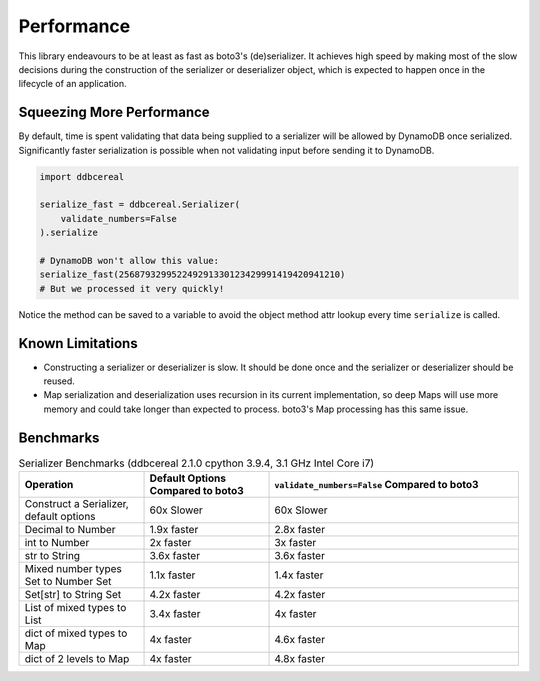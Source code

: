 Performance
===========
This library endeavours to be at least as fast as boto3's (de)serializer. It
achieves high speed by making most of the slow decisions during the
construction of the serializer or deserializer object, which is expected to
happen once in the lifecycle of an application.

Squeezing More Performance
--------------------------
By default, time is spent validating that data being supplied to a serializer
will be allowed by DynamoDB once serialized. Significantly faster serialization
is possible when not validating input before sending it to DynamoDB.

.. code-block:: python

    import ddbcereal

    serialize_fast = ddbcereal.Serializer(
        validate_numbers=False
    ).serialize

    # DynamoDB won't allow this value: 
    serialize_fast(256879329952249291330123429991419420941210)
    # But we processed it very quickly!

Notice the method can be saved to a variable to avoid the object method attr
lookup every time ``serialize`` is called.

Known Limitations
-----------------
* Constructing a serializer or deserializer is slow. It should be done once and
  the serializer or deserializer should be reused.
* Map serialization and deserialization uses recursion in its current
  implementation, so deep Maps will use more memory and could take longer than
  expected to process. boto3's Map processing has this same issue.

Benchmarks
----------
.. list-table:: Serializer Benchmarks (ddbcereal 2.1.0 cpython 3.9.4, 3.1 GHz
                Intel Core i7)
   :widths: 25 25 50
   :header-rows: 1

   * - Operation
     - Default Options Compared to boto3
     - ``validate_numbers=False`` Compared to boto3 
   * - Construct a Serializer, default options
     - 60x Slower
     - 60x Slower
   * - Decimal to Number
     - 1.9x faster
     - 2.8x faster
   * - int to Number
     - 2x faster
     - 3x faster
   * - str to String
     - 3.6x faster
     - 3.6x faster
   * - Mixed number types Set to Number Set
     - 1.1x faster
     - 1.4x faster
   * - Set[str] to String Set
     - 4.2x faster
     - 4.2x faster
   * - List of mixed types to List
     - 3.4x faster
     - 4x faster
   * - dict of mixed types to Map
     - 4x faster
     - 4.6x faster
   * - dict of 2 levels to Map
     - 4x faster
     - 4.8x faster
